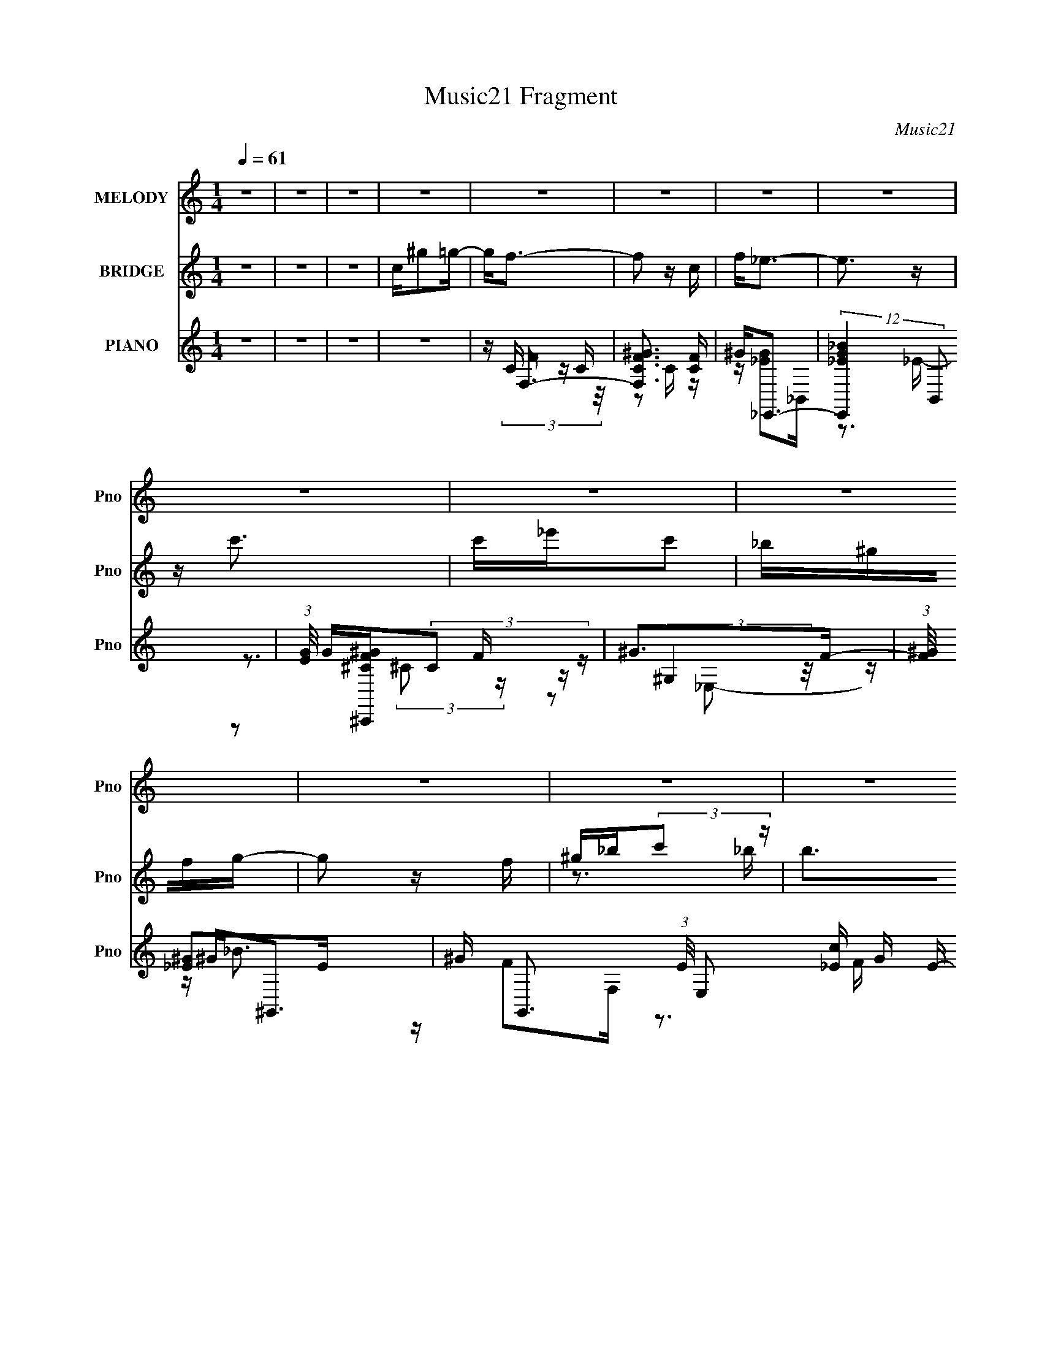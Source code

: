 X:1
T:Music21 Fragment
C:Music21
%%score 1 ( 2 3 ) ( 4 5 6 7 )
L:1/16
Q:1/4=61
M:1/4
I:linebreak $
K:none
V:1 treble nm="MELODY" snm="Pno"
V:2 treble nm="BRIDGE" snm="Pno"
V:3 treble 
L:1/4
V:4 treble nm="PIANO" snm="Pno"
V:5 treble 
V:6 treble 
V:7 treble 
L:1/4
V:1
 z4 | z4 | z4 | z4 | z4 | z4 | z4 | z4 | z4 | z4 | z4 | z4 | z4 | z4 | z4 | z4 | z4 | z4 | z4 | %19
 z3 ^G | GF z F | _EF z E | z F z G | ^G2GG | _Bc2B | z c z _e | c4 | z3 c | _BB2B | ^G_B z B | %30
 c_B z ^G | F2 z F | G^G2 z | ^GG2 z | F2<_E2- | E2>^G2 | GF z F | _EF z E | z F z G | ^G2GG | %40
 _Bc2B | z c z _e | c4 | z3 c | _e_B2B | ^G_B z B | c_B z ^G | F2 z F | G^G2 z | GF2_E- | E2<F2- | %51
 F2>^G2 | _B2<c2 | _Bc2f- | f2<_e2- | e2 z c | _ef z f | _ef2 z | _e2c2- | c2 z c | _ef z f | %61
 _ef2e | z c z c | _Bc z c | _ef z f | _ef2^g- | g2<g2- | g2c^g | gf z _e | z c z _B | c4 | %71
 z2 c^g | gf z _e | z c z _B | c4- | c z2 c | _e_B2c | _B2 z ^G | _Bc z _e | c2 z c | _eff2 | %81
 _ef2^g | g4- | g2c^g | gf z _e | z c z _B | c4 | z2 c^g | gf z _e | z c z _e | c4- | c z2 c | %92
 _e_B2c | _B2 z ^G | _Bc z _e | c2 z c | _eff2 | _ef2^g | g4- | g2<^g2 | g2>f2- | f4- | f4- | f4 | %104
 z4 | z4 | z4 | z4 | z4 | z4 | z4 | z4 | z4 | z4 | z4 | z4 | z4 | z4 | z4 | z4 | z4 | z4 | z4 | %123
 z4 | z4 | z4 | z4 | z4 | z4 | z4 | z4 | z4 | z4 | z4 | z4 | z3 ^G | GF z F | _EF z E | z F z G | %139
 ^G2GG | _Bc2B | z c z _e | c4 | z3 c | _e_B2B | ^G_B z B | c_B z ^G | F2 z F | G^G2 z | GF2_E- | %150
 E2<F2- | F2>^G2 | _B2<c2 | _Bc2f- | f2<_e2- | e2 z c | _ef z f | _ef2 z | _e2c2- | c2 z c | %160
 _ef z f | _ef2e | z c z c | _Bc z c | _ef z f | _ef2^g- | g2<g2- | g2c^g | gf z _e | z c z _B | %170
 c4 | z2 c^g | gf z _e | z c z _B | c4- | c z2 c | _e_B2c | _B2 z ^G | _Bc z _e | c2 z c | _eff2 | %181
 _ef2^g | g4- | g2c^g | gf z _e | z c z _B | c4 | z2 c^g | gf z _e | z c z _e | c4- | c z2 c | %192
 _e_B2c | _B2 z ^G | _Bc z _e | c2 z c | _eff2 | _ef2^g | g4- | g2<^g2 | g2>f2- | f4- | f4- | %203
 f z c^g | gf z _e | z c z _B | c4 | z2 c^g | gf z _e | z c z _B | c4- | c z2 c | _e_B2c | %213
 _B2 z ^G | _Bc z _e | c2 z c | _eff2 | _ef2^g | g4- | g2c^g | gf z _e | z c z _B | c4 | z2 c^g | %224
 gf z _e | z c z _e | c4- | c z2 c | _e_B2c | _B2 z ^G | _Bc z _e | c2 z c | _eff2 | _ef2^g | g4- | %235
 g2<^g2 | g2>f2- | f4- | f4- | f z3 |] %240
V:2
 z4 | z4 | z4 | c^g2=g- | g2<f2- | f2 z c | f2<_e2- | e3 z | z c'3 | c'_e'c'2 | _b^gfg- | g2 z f | %12
 ^g_b(3:2:2c'2 z | b2>^g2 | f_b z c'- | c'_e' z c' | f'4- | f'4- | f'4- | f'3 z | z4 | z4 | z4 | %23
 z4 | z4 | z4 | z4 | (3:2:2_E2 z _B^G- | G2<_B2- | B3 z | z4 | z4 | z4 | z4 | z4 | z3 g- | %36
 ^g (3:2:1g/ f3- | f3 z | z3 f- | ^g3 (3:2:1f/ =g- | g2<^g2- | g4 | z2 _e2 | %43
 (3:2:1[c^g-]/ ^g11/3- | (3:2:1g2 [_B^c]3- | [Bc]4- | [Bc]2 z c- | ^G (3:2:1c/ f3- | f2<[^cf]2- | %49
 [cf]2<[_eg]2 | z [f^g]3- | (12:7:1[fg]4 _b2 ^g | _b2<c'2- | c'4 | z4 | z c'2_b- | b2<f2- | %57
 f3 g4- | g2<g2- | g (3:2:2_e4 z/ | c2<f2- | f4- | f ^g3 | e2<c2- | c2<^c2- | c3 z | z [cg]3- | %67
 [cg]4 | z ^g3- | g4- | g2<g2- | g2>_e2- | e2<f2 | z g3- | g^g2=g- | g2<_e2- | e2<^c2- | c4 | %78
 z c3- | c2<_e2 | z f3- | f2>g2 | f2<g2- | ge2c | z [cf]3- | [cf]4- | [cf]2<g2- | g2>^g2 | %88
 (3:2:2g2 z4 | f3 z | z [_e^g]3- | [eg]3 z | z f3- | f4- B3 | f2<c2- | c2>_e2- | e2<[^cf]2- | %97
 [cf]4 | z g3- | g4 | z [cf]3- | [cf]4- | [cf]2 z2 | _efg^g | _bc' z c'- | c'2_e'2 | c'_b^gb- | %107
 b4 | z2 f^g | f^g2f | _ef^g2 | f4- | f z f'2 | ^g'f'2_e' | (3:2:2c'2 z2 c' | ^g4- | g z _bb | %117
 ^g_b2b | ^gc'c'_b | c'4- | c'2<f'2 | f'^g'f'_e' | c'_e'2c'- | c'3 z | z2 [^g^g'][ff'] | %125
 [ff'][ff'][_e_e'][^c^c'] | [cc'][cc'][_B_b][cc'] | [_B_b]2<[^G^g]2- | [Gg] z [Ff][_B_b] | %129
 [cc'][_B_b]2[^G^g] | [Ff][_B_b]2[cc']- | [cc'][_e_e']2[cc'] | [ff']4- | [ff'] z3 | z4 | z3 g- | %136
 ^g (3:2:1g/ f3- | f3 z | z3 f- | ^g3 (3:2:1f/ =g- | g2<^g2- | g4 | z2 _e2 | %143
 (3:2:1[c^g-]/ ^g11/3- | (3:2:1g2 [_B^c]3- | [Bc]4- | [Bc]2 z c- | ^G (3:2:1c/ f3- | f2<[^cf]2- | %149
 [cf]2<[_eg]2 | z [f^g]3- | (12:7:1[fg]4 _b2 ^g | _b2<c'2- | c'4 | z4 | z c'2_b- | b2<f2- | %157
 f3 g4- | g2<g2- | g (3:2:2_e4 z/ | c2<f2- | f4- | f ^g3 | e2<c2- | c2<^c2- | c3 z | z [cg]3- | %167
 [cg]4 | z ^g3- | g4- | g2<g2- | g2>_e2- | e2<f2 | z g3- | g^g2=g- | g2<_e2- | e2<^c2- | c4 | %178
 z c3- | c2<_e2 | z f3- | f2>g2 | f2<g2- | ge2c | z [cf]3- | [cf]4- | [cf]2<g2- | g2>^g2 | %188
 (3:2:2g2 z4 | f3 z | z [_e^g]3- | [eg]3 z | z f3- | f4- B3 | f2<c2- | c2>_e2- | e2<[^cf]2- | %197
 [cf]4 | z g3- | g4 | z [cf]3- | [cf]4- | [cf]2 z2 | z4 | z ^g3- | g4- | g2<g2- | g2>_e2- | e2<f2 | %209
 z g3- | g^g2=g- | g2<_e2- | e2<^c2- | c4 | z c3- | c2<_e2 | z f3- | f2>g2 | f2<g2- | ge2c | %220
 z [cf]3- | [cf]4- | [cf]2<g2- | g2>^g2 | (3:2:2g2 z4 | f3 z | z [_e^g]3- | [eg]3 z | z f3- | %229
 f4- B3 | f2<c2- | c2>_e2- | e2<[^cf]2- | [cf]4 | z g3- | g4 | z [cf]3- | [cf]4- | [cf]2 z2 |] %239
V:3
 x | x | x | x | x | x | x | x | x | x | x | x | z3/4 _b/4- | x | x | x | x | x | x | x | x | x | %22
 x | x | x | x | x | z/4 (3:2:2c/ z/ | x | x | x | x | x | x | x | x | x13/12 | x | x | x13/12 | %40
 x | x | z3/4 c/4- | z3/4 _e/4 | x13/12 | x | x | x13/12 | x | x | x | x4/3 | x | x | x | x | %56
 z/4 ^g3/4- | x7/4 | x | z3/4 c/4- | x | x | z3/4 _e/4- | x | x | x | x | x | x | x | x | x | x | %73
 x | x | x | x | x | x | x | x | x | x | x | x | x | x | x | z/4 f3/4- | x | x | x | z3/4 _B/4- | %93
 x7/4 | x | x | x | x | x | x | x | x | x | x | x | x | x | x | x | x | x | x | x | x | %114
 z/4 _e'/ z/4 | x | x | x | x | x | x | x | x | x | x | x | x | x | x | x | x | x | x | x | x | x | %136
 x13/12 | x | x | x13/12 | x | x | z3/4 c/4- | z3/4 _e/4 | x13/12 | x | x | x13/12 | x | x | x | %151
 x4/3 | x | x | x | x | z/4 ^g3/4- | x7/4 | x | z3/4 c/4- | x | x | z3/4 _e/4- | x | x | x | x | %167
 x | x | x | x | x | x | x | x | x | x | x | x | x | x | x | x | x | x | x | x | x | z/4 f3/4- | %189
 x | x | x | z3/4 _B/4- | x7/4 | x | x | x | x | x | x | x | x | x | x | x | x | x | x | x | x | %210
 x | x | x | x | x | x | x | x | x | x | x | x | x | x | z/4 f3/4- | x | x | x | z3/4 _B/4- | %229
 x7/4 | x | x | x | x | x | x | x | x | x |] %239
V:4
 z4 | z4 | z4 | z4 | z F,3- | [F,CF^G]3 [CF] | ^G2<_E,,2- | (12:11:2[E,,_E_BG]4 B,,2 | %8
 (3:2:1[EG]/ G2/3[^C,,^CF^G](3:2:2C2 z | ^G2>F2- | (3:2:1[F^G]/ ^G2/3^G,,3- | %11
 ^G G,,3 (3:2:1E/ E,2 [_Ec] G E- | (3:2:1[E^G]/ ^G2/3_B,,3- | [B,,FF^c_B]4 (6:5:1F,2 | %14
 (3:2:1[F_B]/ _B2/3[_B,,_B,] z [C,Cc] | z [_E,_E]2[C,C] | z ^C,3- | [C,^C]2 (6:5:1[G,^G]2 x/3 | %18
 z [_E,,_EG]3- | [E,,EG]4- | [E,,EG]F,, z2 | z [F^Gc] z F | z [F,F^Gc] z2 | z [_E,,_EG_B]2 z | %24
 z ^G,,3- | G,,4- [_E^Gc] | [G,,_EE]6 | z [_E^G] z2 | z _B,,3- | (12:11:1[B,,F_B]4 F,3 | z F,,3- | %31
 [F,,F]2 z F | z ^C,3- | C,2 (6:5:1G,2 [^CF^G] z ^C, | z _E,, z _E,- | (24:13:1[E,_B,B,-]8 | %36
 (3:2:1[B,_E] [_EEG]/3 [BF,,] z F,- | (24:13:1[F,CC]8 | z [F,^G]2F | z (3:2:2[_E,G]2 z _E- | %40
 (3:2:1[EG]/ G2/3^G,,3- | _E G,,4 (6:5:1E,2 [Ec] _E,- | (3:2:1[E,_E]/ _E2/3^G,,3- | %43
 (12:11:1[G,,_Ec^G]4 E,2 | (3:2:1[E^G]/ ^G2/3_B,,3- | [B,,F]3 [F,F-_B-]2 | [FB] F,, z F,- | %47
 [F,CC]2>F2 | z (3:2:2[^C,^CF]2 z C- | (3:2:1[CF]/ F2/3[_E,,G]3 | %50
 (3:2:1[B,,_E]/ _E4/3<[F,,^G]4/3[FG] | z (3:2:2_E,,4 z/ | E [Ge^G,,-] ^G,,2- | %53
 (12:7:1[G,,^G,_E,]4[_E,E,]2/3 [E,G,]/3G,2/3 | z C,3- | [C,CG]3 (6:5:1[G,_E]2 | C2<F,2- | %57
 [F,C]3 C- | C C,3- | [C,CG]3 (6:5:1[G,_E]2 | C[^C,,F]2^C | z ^C z C | z ^G,,3- | %63
 G,,3 (6:5:1E,2 [C_E]2 ^G, | z _B,,3- | B,,2 (6:5:1F,2 [_B,^CF] z _B,, | z C,3- | %67
 [G,C] [C,-CEGcC-]4 C, | [CE] [G,F,,-]F,,2- | (12:7:1[F,,F^Gc]4 [C,F] F2/3 | z _E,3- | %71
 [E,_EG]2 [_EGB,] (6:5:1[B,_E,]4/5_E,/3 | z (3:2:2[^C,F]4 z/ | z [_E,_EG]2E | z ^G,,3- | %75
 [G,,_E^Gc]2 [_E^GcE,]2 | z _B,,3- | B,, (6:5:1F,2 [_B,^CF]2 _B,, | z C,3- | %79
 (12:7:1[C,C_E]4 [C_EG,]2/3 (6:5:1[G,C,]6/5 | z ^C,3- | (12:7:2[C,^CF^G]4 [G,^C,]2 | z C,3- | %83
 [C,E] (3:2:1[CCEG]/(3:2:2[CEG]3/2 z C | z [F,,CF] z F,- | F, (3:2:2[F^Gc]4 z/ | z ^G,,3- | %87
 (12:7:3[G,,^G,C_E^G]4 [^G,C_E^GE,]2 E,2/5 | z [^C,F]2^G,- | (3:2:1[G,^C]/ ^C2/3^C,(3:2:2_B,2 z | %90
 (3:2:1[EG]/ G2/3^G,,3- | [G,,_E]2 [_EE,] (6:5:1[E,^G,,]4/5^G,,/3 | [Gc] _B,,3- | %93
 B,,2 (6:5:1F,2 [_B,^CF]2 _B,, | z C,3- | (12:7:1[C,C_EG]4 [C_EGG,]5/3 | c ^C,3- | %97
 (12:7:2[C,^CCF^G]4 [G,^C,]2 | z C,3- | (12:7:1[C,CCEGc]4 [G,C,] C,2/3 | z F,, z F,- | %101
 (24:13:1[F,CF^G]8 | (3:2:1[CFG]/ (3:2:2[FG]3/2 z C2- | C (12:7:1[F,FF,-]4 F,2/3- | F, ^G,,3- | %105
 ^G G,,3 (3:2:1E/ E,3 [_Ec] G E- | (3:2:1[E^G]/ ^G2/3_E,,_E2 | [E,_B]2 (3:2:1[G_E]/_E5/3 | %108
 _B2<_B,,2- | _B B,,3 (3:2:1F/ F,2 ^c B F- | [F_B]2<F,,2- | ^G (12:7:2F,,4 F/ C,2 [Fc] G F | %112
 [F^G]2<^C,2- | [C,F^C^G]2(3:2:1[^C^GC]/ [G,F] F2/3 | ^C2<^G,,2 | ^G[^G,,c]G_E | z _B,,3- | %117
 [B,,^C_B,_BF]3(3:2:1[FF,]/ F,5/3 (3:2:1B,/ | _B,2<C,2- | %119
 (12:7:1[C,CCEGc]4[CEGcG,]2/3 [G,C,C]/3[C,C]2/3 | z F,,3- | ^G F,,2 (3:2:1F/ C, [Fc] z G | %122
 F2<C,2- | [C,GC]3(3:2:1[CC]/ G, | C2<^C,2- | [C,F^C^G]2(3:2:1[^C^GC]/ [G,F] F2/3 | ^C2<^G,,2- | %127
 [G,,_EC^G]3 [E,E] (3:2:1C/ | C2<_B,,2- | [B,,_B,^CB,-]4 [B,C] F, | %130
 [^CF] (3:2:2B,/ F, [_B,,_B,_B]2 [C,=C]- | (6:5:1[C,C]2 [_E,_E]2 [C,C] | [F,CF]3 z | z4 | z4 | %135
 [_EG_B_E,,_e]4 | z F,, z F,- | (24:13:1[F,CC]8 | z [F,^G]2F | z (3:2:2[_E,G]2 z _E- | %140
 (3:2:1[EG]/ G2/3^G,,3- | _E G,,4 (6:5:1E,2 [Ec] _E,- | (3:2:1[E,_E]/ _E2/3^G,,3- | %143
 (12:11:1[G,,_Ec^G]4 E,2 | (3:2:1[E^G]/ ^G2/3_B,,3- | [B,,F]3 [F,F-_B-]2 | [FB] F,, z F,- | %147
 [F,CC]2>F2 | z (3:2:2[^C,^CF]2 z C- | (3:2:1[CF]/ F2/3[_E,,G]3 | %150
 (3:2:1[B,,_E]/ _E4/3<[F,,^G]4/3[FG] | z (3:2:2_E,,4 z/ | E [Ge^G,,-] ^G,,2- | %153
 (12:7:1[G,,^G,_E,]4[_E,E,]2/3 [E,G,]/3G,2/3 | z C,3- | [C,CG]3 (6:5:1[G,_E]2 | C2<F,2- | %157
 [F,C]3 C- | C C,3- | [C,CG]3 (6:5:1[G,_E]2 | C[^C,,F]2^C | z ^C z C | z ^G,,3- | %163
 G,,3 (6:5:1E,2 [C_E]2 ^G, | z _B,,3- | B,,2 (6:5:1F,2 [_B,^CF] z _B,, | z C,3- | %167
 [G,C] [C,-CEGcC-]4 C, | [CE] [G,F,,-]F,,2- | (12:7:1[F,,F^Gc]4 [C,F] F2/3 | z _E,3- | %171
 [E,_EG]2 [_EGB,] (6:5:1[B,_E,]4/5_E,/3 | z (3:2:2[^C,F]4 z/ | z [_E,_EG]2E | z ^G,,3- | %175
 [G,,_E^Gc]2 [_E^GcE,]2 | z _B,,3- | B,, (6:5:1F,2 [_B,^CF]2 _B,, | z C,3- | %179
 (12:7:1[C,C_E]4 [C_EG,]2/3 (6:5:1[G,C,]6/5 | z ^C,3- | (12:7:2[C,^CF^G]4 [G,^C,]2 | z C,3- | %183
 [C,E] (3:2:1[CCEG]/(3:2:2[CEG]3/2 z C | z [F,,CF] z F,- | F, (3:2:2[F^Gc]4 z/ | z ^G,,3- | %187
 (12:7:3[G,,^G,C_E^G]4 [^G,C_E^GE,]2 E,2/5 | z [^C,F]2^G,- | (3:2:1[G,^C]/ ^C2/3^C,(3:2:2_B,2 z | %190
 (3:2:1[EG]/ G2/3^G,,3- | [G,,_E]2 [_EE,] (6:5:1[E,^G,,]4/5^G,,/3 | [Gc] _B,,3- | %193
 B,,2 (6:5:1F,2 [_B,^CF]2 _B,, | z C,3- | (12:7:1[C,C_EG]4 [C_EGG,]5/3 | c ^C,3- | %197
 (12:7:2[C,^CCF^G]4 [G,^C,]2 | z C,3- | (12:7:1[C,CCEGc]4 [G,C,] C,2/3 | z F,, z F,- | %201
 (24:13:1[F,CF^G]8 | (3:2:1[CFG]/ (3:2:2[FG]3/2 z C2- | C (12:7:1[F,FF,-]4 F,2/3- | F, F,,3- | %205
 (12:7:1[F,,F^Gc]4 [C,F] F2/3 | z _E,3- | [E,_EG]2 [_EGB,] (6:5:1[B,_E,]4/5_E,/3 | %208
 z (3:2:2[^C,F]4 z/ | z [_E,_EG]2E | z ^G,,3- | [G,,_E^Gc]2 [_E^GcE,]2 | z _B,,3- | %213
 B,, (6:5:1F,2 [_B,^CF]2 _B,, | z C,3- | (12:7:1[C,C_E]4 [C_EG,]2/3 (6:5:1[G,C,]6/5 | z ^C,3- | %217
 (12:7:2[C,^CF^G]4 [G,^C,]2 | z C,3- | [C,E] (3:2:1[CCEG]/(3:2:2[CEG]3/2 z C | z [F,,CF] z F,- | %221
 F, (3:2:2[F^Gc]4 z/ | z ^G,,3- | (12:7:3[G,,^G,C_E^G]4 [^G,C_E^GE,]2 E,2/5 | z [^C,F]2^G,- | %225
 (3:2:1[G,^C]/ ^C2/3^C,(3:2:2_B,2 z | (3:2:1[EG]/ G2/3^G,,3- | %227
 [G,,_E]2 [_EE,] (6:5:1[E,^G,,]4/5^G,,/3 | [Gc] _B,,3- | B,,2 (6:5:1F,2 [_B,^CF]2 _B,, | z C,3- | %231
 (12:7:1[C,C_EG]4 [C_EGG,]5/3 | c ^C,3- | (12:7:2[C,^CCF^G]4 [G,^C,]2 | z C,3- | %235
 (12:7:1[C,CCEGc]4 [G,C,] C,2/3 | z F,, z F,- | (24:13:1[F,CF^G]8 | %238
 (3:2:1[CFGF]/ [FGF]2/3[^Gcf]3- | [Gcf]4 (12:7:1F,,4 | (3:2:2z2 [^CF]4- | %241
 (3:2:2[^G,^C]2 [CF]/ C,2 (3:2:2F2 z2 | _E3 z | _E2 G E,4- B,4- F | [E,_E]3 (3:2:1B, x/3 | B, z3 | %246
 z F,,3- | [^G,C] F,,4- C,4- F G ^G | F,,4- C,4- c | F,,2 (3:2:1C,/ z2 |] %250
V:5
 x4 | x4 | x4 | x4 | z C z C | z2 C z | z [_EG]2_B,,- | z3 _E- x4/3 | z3 F | z (3:2:2^G,4 z/ | %10
 z [_E^G]2E- | x28/3 | z F2F,- | z3 F- x5/3 | z _B z2 | x4 | z (3:2:2[^CF]4 z/ | z3 ^C | x4 | x4 | %20
 z [F^G]2 z | x4 | x4 | x4 | z [^Gc] z2 | x5 | z (3:2:2c4 z/ x2 | x4 | z (3:2:2[F_B]4 z/ | %29
 z ^c2 z x8/3 | z [F^G]3 | z [^Gc]2 z | z (3:2:2[^CF]4 z/ | x20/3 | z [_EG]3 | %35
 z [_E_e] z [EG]- x/3 | z [F^G]3 | z [Fc] z F x/3 | z [F^G]2 z | z (3:2:2[_EG]2 z2 | %40
 z (3:2:2[_E^G]4 z/ | x26/3 | z [_E^G]2_E,- | z3 _E- x5/3 | z [F_B]2F,- | z ^c2 z x | z [F^G]3 | %47
 z (3:2:2[F^Gc]2 z2 | z2 ^G, z | z [_EG]3 | z [F^G]2 z | z _E z E- | z ^G,3 | z (3:2:2[C_E^G]4 z/ | %54
 z (3:2:2[C_E]4 z/ | z2 G, z x2/3 | z C z C | z ^G2 z | z [C_E]2G,- | z2 G, z x2/3 | z ^C z2 | %61
 z (3:2:2[F^G]4 z/ | z [C_E]2_E,- | x23/3 | z [_B,^C]2F,- | x20/3 | z [CEG] z G,- | z2 G,2- x2 | %68
 z [F^G]2C,- | z2 C, z | z (3:2:2[_EG]4 z/ | z _B2 z | z (3:2:2[^CF]4 z/ | x4 | %74
 z (3:2:2[_E^G]4 z/ | z3 ^G,, | z (3:2:2[_B,^C]4 z/ | x17/3 | z (3:2:2[C_EG]4 z/ | z G3 | %80
 z [^CF]3 | z2 ^G, z | z [CEG] z C- | z (3:2:2c4 z/ | x4 | z3 G,, | z (3:2:2[^G,C]4 z/ | z3 ^G,, | %88
 z [^CF]2 z | z [_E,G]2_E- | z [_E^G]2_E,- | z [^Gc]3- | z [F_B]2F,- | x20/3 | z [C_EG]2G,- | %95
 z c3- | z [^CF]3 | z2 ^G, z | z C2G,- | z2 G, z | z [CF]2 z | z3 C- x/3 | z F,3- | z [^Gc]3 | %104
 z (3:2:2_E2 z E- | x31/3 | z (3:2:2_B2 z _E,- | z (3:2:2_B,2 z G | z (3:2:2[F_B]2 z F- | x28/3 | %110
 z (3:2:2^G2 z F- | x26/3 | z [^CF]2C- | z2 ^G, z | z (3:2:2[_E^G]2 z E | z [_Ec] z2 | %116
 z [_B,^CF]F,2- | z3 ^C x4/3 | z (3:2:2C2 z G,- | z2 G, z | z (3:2:2[F^G]2 z F- | x22/3 | %122
 z [C_E]2C- | z _E z G, x/3 | z [^CF]2C- | z2 ^G, z | z C_E,2- | z2 _E, z x/3 | z [_B,^C]3- | %129
 z [F_B]3 x2 | x5 | x14/3 | x4 | x4 | x4 | x4 | z [F^G]3 | z [Fc] z F x/3 | z [F^G]2 z | %139
 z (3:2:2[_EG]2 z2 | z (3:2:2[_E^G]4 z/ | x26/3 | z [_E^G]2_E,- | z3 _E- x5/3 | z [F_B]2F,- | %145
 z ^c2 z x | z [F^G]3 | z (3:2:2[F^Gc]2 z2 | z2 ^G, z | z [_EG]3 | z [F^G]2 z | z _E z E- | %152
 z ^G,3 | z (3:2:2[C_E^G]4 z/ | z (3:2:2[C_E]4 z/ | z2 G, z x2/3 | z C z C | z ^G2 z | %158
 z [C_E]2G,- | z2 G, z x2/3 | z ^C z2 | z (3:2:2[F^G]4 z/ | z [C_E]2_E,- | x23/3 | z [_B,^C]2F,- | %165
 x20/3 | z [CEG] z G,- | z2 G,2- x2 | z [F^G]2C,- | z2 C, z | z (3:2:2[_EG]4 z/ | z _B2 z | %172
 z (3:2:2[^CF]4 z/ | x4 | z (3:2:2[_E^G]4 z/ | z3 ^G,, | z (3:2:2[_B,^C]4 z/ | x17/3 | %178
 z (3:2:2[C_EG]4 z/ | z G3 | z [^CF]3 | z2 ^G, z | z [CEG] z C- | z (3:2:2c4 z/ | x4 | z3 G,, | %186
 z (3:2:2[^G,C]4 z/ | z3 ^G,, | z [^CF]2 z | z [_E,G]2_E- | z [_E^G]2_E,- | z [^Gc]3- | %192
 z [F_B]2F,- | x20/3 | z [C_EG]2G,- | z c3- | z [^CF]3 | z2 ^G, z | z C2G,- | z2 G, z | z [CF]2 z | %201
 z3 C- x/3 | z F,3- | z [^Gc]3 | z [F^G]2C,- | z2 C, z | z (3:2:2[_EG]4 z/ | z _B2 z | %208
 z (3:2:2[^CF]4 z/ | x4 | z (3:2:2[_E^G]4 z/ | z3 ^G,, | z (3:2:2[_B,^C]4 z/ | x17/3 | %214
 z (3:2:2[C_EG]4 z/ | z G3 | z [^CF]3 | z2 ^G, z | z [CEG] z C- | z (3:2:2c4 z/ | x4 | z3 G,, | %222
 z (3:2:2[^G,C]4 z/ | z3 ^G,, | z [^CF]2 z | z [_E,G]2_E- | z [_E^G]2_E,- | z [^Gc]3- | %228
 z [F_B]2F,- | x20/3 | z [C_EG]2G,- | z c3- | z [^CF]3 | z2 ^G, z | z C2G,- | z2 G, z | z [CF]2 z | %237
 z3 C- x/3 | z F,,3- | x19/3 | z2 ^C,2- | x19/3 | G4- | x12 | z2 _B,2- | x4 | (3:2:2z2 C,4- | x12 | %248
 x9 | x13/3 |] %250
V:6
 x4 | x4 | x4 | x4 | z (3:2:2F4 z/ | x4 | x4 | x16/3 | x4 | z2 (3:2:2^C2 z | z2 _E,2- | x28/3 | %12
 z _B3 | x17/3 | x4 | x4 | z3 ^G,- | x4 | x4 | x4 | x4 | x4 | x4 | x4 | x4 | x5 | x6 | x4 | %28
 z3 F,- | x20/3 | x4 | x4 | z3 ^G,- | x20/3 | x4 | z3 _B- x/3 | x4 | x13/3 | z2 (3:2:2C2 z | %39
 z2 _B, z | z3 _E,- | x26/3 | x4 | x17/3 | x4 | x5 | x4 | x4 | x4 | z3 _B,,- | x4 | z [G_e]3- | %52
 z _E z _E,- | x4 | z3 G,- | x14/3 | z (3:2:2F4 z/ | x4 | x4 | x14/3 | x4 | x4 | x4 | x23/3 | x4 | %65
 x20/3 | x4 | x6 | x4 | x4 | z3 _B,- | z2 _B, z | z3 ^G, | x4 | z3 _E,- | x4 | z3 F,- | x17/3 | %78
 z3 G,- | z2 G, z | z3 ^G,- | x4 | x4 | z2 G, z | x4 | x4 | z3 _E,- | x4 | x4 | z [_EG]2 z | x4 | %91
 x4 | x4 | x20/3 | x4 | z3 C, | z3 ^G,- | x4 | z [EG]3 | x4 | x4 | x13/3 | z3 F | z2 C z | z c2 z | %105
 x31/3 | z3 G- | x4 | z2 F,2- | x28/3 | z2 C,2- | x26/3 | z2 ^G,2- | x4 | z2 _E,2 | x4 | z3 _B,- | %117
 x16/3 | z (3:2:2E4 z/ | x4 | z2 C,2- | x22/3 | z2 G,2- | x13/3 | z2 ^G,2- | x4 | z _E2C- | x13/3 | %128
 z2 F,2- | z2 F,2- x2 | x5 | x14/3 | x4 | x4 | x4 | x4 | x4 | x13/3 | z2 (3:2:2C2 z | z2 _B, z | %140
 z3 _E,- | x26/3 | x4 | x17/3 | x4 | x5 | x4 | x4 | x4 | z3 _B,,- | x4 | z [G_e]3- | z _E z _E,- | %153
 x4 | z3 G,- | x14/3 | z (3:2:2F4 z/ | x4 | x4 | x14/3 | x4 | x4 | x4 | x23/3 | x4 | x20/3 | x4 | %167
 x6 | x4 | x4 | z3 _B,- | z2 _B, z | z3 ^G, | x4 | z3 _E,- | x4 | z3 F,- | x17/3 | z3 G,- | %179
 z2 G, z | z3 ^G,- | x4 | x4 | z2 G, z | x4 | x4 | z3 _E,- | x4 | x4 | z [_EG]2 z | x4 | x4 | x4 | %193
 x20/3 | x4 | z3 C, | z3 ^G,- | x4 | z [EG]3 | x4 | x4 | x13/3 | z3 F | z2 C z | x4 | x4 | %206
 z3 _B,- | z2 _B, z | z3 ^G, | x4 | z3 _E,- | x4 | z3 F,- | x17/3 | z3 G,- | z2 G, z | z3 ^G,- | %217
 x4 | x4 | z2 G, z | x4 | x4 | z3 _E,- | x4 | x4 | z [_EG]2 z | x4 | x4 | x4 | x20/3 | x4 | z3 C, | %232
 z3 ^G,- | x4 | z [EG]3 | x4 | x4 | x13/3 | x4 | x19/3 | x4 | x19/3 | _E,4- | x12 | x4 | x4 | %246
 z2 [F,G,] z | x12 | x9 | x13/3 |] %250
V:7
 x | x | x | x | x | x | x | x4/3 | x | x | x | x7/3 | x | x17/12 | x | x | x | x | x | x | x | x | %22
 x | x | x | x5/4 | x3/2 | x | x | x5/3 | x | x | x | x5/3 | x | x13/12 | x | x13/12 | x | x | x | %41
 x13/6 | x | x17/12 | x | x5/4 | x | x | x | x | x | x | x | x | x | x7/6 | x | x | x | x7/6 | x | %61
 x | x | x23/12 | x | x5/3 | x | x3/2 | x | x | x | x | x | x | x | x | x | x17/12 | x | x | x | %81
 x | x | x | x | x | x | x | x | x | x | x | x | x5/3 | x | x | x | x | x | x | x | x13/12 | x | %103
 x | z/ _E,/- | x31/12 | x | x | x | x7/3 | x | x13/6 | x | x | x | x | x | x4/3 | z/ E,/4 z/4 | %119
 x | x | x11/6 | x | x13/12 | x | x | x | x13/12 | z3/4 F/4 | x3/2 | x5/4 | x7/6 | x | x | x | x | %136
 x | x13/12 | x | x | x | x13/6 | x | x17/12 | x | x5/4 | x | x | x | x | x | x | x | x | x | %155
 x7/6 | x | x | x | x7/6 | x | x | x | x23/12 | x | x5/3 | x | x3/2 | x | x | x | x | x | x | x | %175
 x | x | x17/12 | x | x | x | x | x | x | x | x | x | x | x | x | x | x | x | x5/3 | x | x | x | %197
 x | x | x | x | x13/12 | x | x | x | x | x | x | x | x | x | x | x | x17/12 | x | x | x | x | x | %219
 x | x | x | x | x | x | x | x | x | x | x5/3 | x | x | x | x | x | x | x | x13/12 | x | x19/12 | %240
 x | x19/12 | z/ _B,/- | x3 | x | x | x | x3 | x9/4 | x13/12 |] %250
